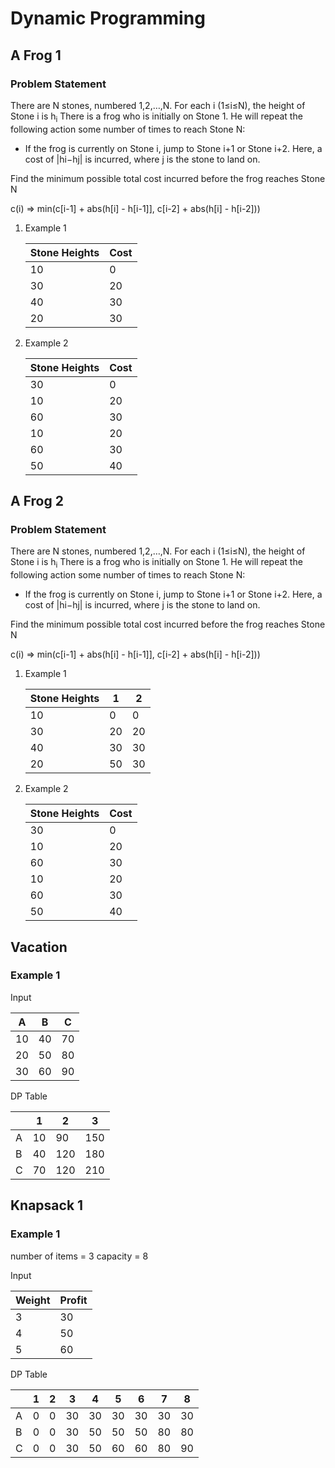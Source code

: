 
#+OPTIONS: ^:{}

* Dynamic Programming

** A Frog 1

*** Problem Statement
There are N stones, numbered 1,2,…,N. For each i (1≤i≤N), the height of Stone i is h_{i}
There is a frog who is initially on Stone 1. He will repeat the following action some number of times to reach Stone N:
    - If the frog is currently on Stone i, jump to Stone i+1 or Stone i+2. Here, a cost of |hi−hj| is incurred, where j is the stone to land on.
Find the minimum possible total cost incurred before the frog reaches Stone N


c(i) => min(c[i-1] + abs(h[i] - h[i-1]], c[i-2] + abs(h[i] - h[i-2]))

**** Example 1
| Stone Heights | Cost |
|---------------+------|
|            10 |    0 |
|            30 |   20 |
|            40 |   30 |
|            20 |   30 |
|---------------+------|

**** Example 2
| Stone Heights | Cost |
|---------------+------|
|            30 |    0 |
|            10 |   20 |
|            60 |   30 |
|            10 |   20 |
|            60 |   30 |
|            50 |   40 |




** A Frog 2

*** Problem Statement
There are N stones, numbered 1,2,…,N. For each i (1≤i≤N), the height of Stone i is h_{}_{}_{i}
There is a frog who is initially on Stone 1. He will repeat the following action some number of times to reach Stone N:
    - If the frog is currently on Stone i, jump to Stone i+1 or Stone i+2. Here, a cost of |hi−hj| is incurred, where j is the stone to land on.
Find the minimum possible total cost incurred before the frog reaches Stone N


c(i) => min(c[i-1] + abs(h[i] - h[i-1]], c[i-2] + abs(h[i] - h[i-2]))

**** Example 1
| Stone Heights |  1 |  2 |
|---------------+----+----|
|            10 |  0 |  0 |
|            30 | 20 | 20 |
|            40 | 30 | 30 |
|            20 | 50 | 30 |
|---------------+----+----|

**** Example 2
| Stone Heights | Cost |
|---------------+------|
|            30 |    0 |
|            10 |   20 |
|            60 |   30 |
|            10 |   20 |
|            60 |   30 |
|            50 |   40 |


** Vacation

*** Example 1

Input
|---+----+-----+
|  A |  B |  C |
|---+----+-----+
| 10 | 40 | 70 |
| 20 | 50 | 80 |
| 30 | 60 | 90 |
|---+----+-----+

DP Table
|---+----+-----+-----|
|   |  1 |   2 |   3 |
|---+----+-----+-----|
| A | 10 |  90 | 150 |
| B | 40 | 120 | 180 |
| C | 70 | 120 | 210 |
|---+----+-----+-----|


** Knapsack 1

*** Example 1
number of items = 3
capacity = 8

Input
|--------+--------|
| Weight | Profit |
|--------+--------|
|      3 |     30 |
|      4 |     50 |
|      5 |     60 |
|--------+--------|

DP Table
|---+---+---+----+----+----+----+----+----|
|   | 1 | 2 |  3 |  4 |  5 |  6 |  7 |  8 |
|---+---+---+----+----+----+----+----+----|
| A | 0 | 0 | 30 | 30 | 30 | 30 | 30 | 30 |
| B | 0 | 0 | 30 | 50 | 50 | 50 | 80 | 80 |
| C | 0 | 0 | 30 | 50 | 60 | 60 | 80 | 90 |
|---+---+---+----+----+----+----+----+----|
